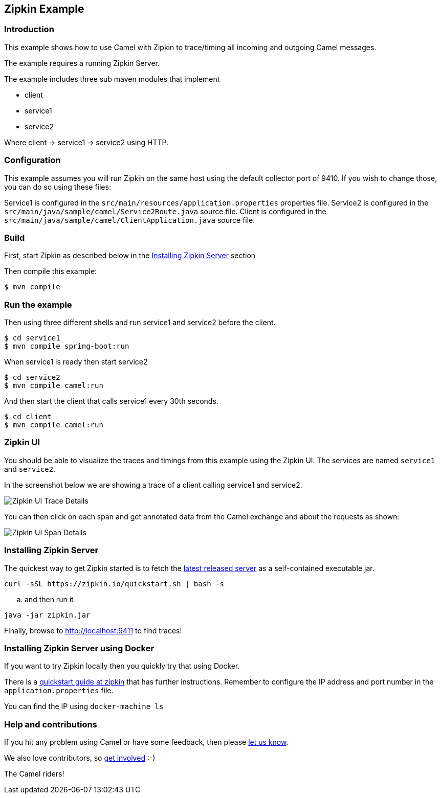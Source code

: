 == Zipkin Example

=== Introduction

This example shows how to use Camel with Zipkin to trace/timing all
incoming and outgoing Camel messages.

The example requires a running Zipkin Server.

The example includes three sub maven modules that implement

* client
* service1
* service2

Where client -> service1 -> service2 using HTTP.

=== Configuration

This example assumes you will run Zipkin on the same host using the
default collector port of 9410. If you wish to change those, you can do
so using these files:

Service1 is configured in the
`+src/main/resources/application.properties+` properties file. Service2
is configured in the `+src/main/java/sample/camel/Service2Route.java+`
source file. Client is configured in the
`+src/main/java/sample/camel/ClientApplication.java+` source file.

=== Build

First, start Zipkin as described below in the <<Installing Zipkin Server>> section

Then compile this example:

[source,sh]
----
$ mvn compile
----

=== Run the example

Then using three different shells and run service1 and service2 before
the client.

[source,sh]
----
$ cd service1
$ mvn compile spring-boot:run
----

When service1 is ready then start service2

[source,sh]
----
$ cd service2
$ mvn compile camel:run
----

And then start the client that calls service1 every 30th seconds.

[source,sh]
----
$ cd client
$ mvn compile camel:run
----

=== Zipkin UI

You should be able to visualize the traces and timings from this example
using the Zipkin UI. The services are named `+service1+` and
`+service2+`.

In the screenshot below we are showing a trace of a client calling
service1 and service2.

image:images/zipkin-web-console-1.png[Zipkin UI Trace
Details,title="Detail of a trace"]

You can then click on each span and get annotated data from the Camel
exchange and about the requests as shown:

image:images/zipkin-web-console-2.png[Zipkin UI Span
Details,title="Detail of the span"]

=== Installing Zipkin Server

The quickest way to get Zipkin started is to fetch the
https://search.maven.org/remote_content?g=io.zipkin&a=zipkin-server&v=LATEST&c=exec[latest
released server] as a self-contained executable jar.

[source,bash]
----
curl -sSL https://zipkin.io/quickstart.sh | bash -s
----

.. and then run it

[source,bash]
----
java -jar zipkin.jar
----

Finally, browse to http://localhost:9411 to find traces!

=== Installing Zipkin Server using Docker

If you want to try Zipkin locally then you quickly try that using
Docker.

There is a https://zipkin.io/pages/quickstart.html[quickstart guide at
zipkin] that has further instructions. Remember to configure the IP
address and port number in the `+application.properties+` file.

You can find the IP using `+docker-machine ls+`

=== Help and contributions

If you hit any problem using Camel or have some feedback, then please
https://camel.apache.org/support.html[let us know].

We also love contributors, so
https://camel.apache.org/contributing.html[get involved] :-)

The Camel riders!
